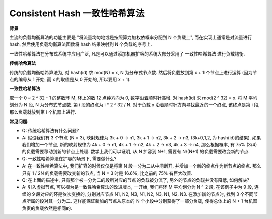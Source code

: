 Consistent Hash 一致性哈希算法
==============================================================================

**背景**

主流的负载均衡算法的功能主要是 "将流量均匀地或是按照算力加权依概率分配到 N 个负载上", 而在实现上通常是对流量进行 hash, 然后使用负载均衡算法函数将 hash 结果映射到 N 个负载的序号上.

一致性哈希算法在分布式系统中应用广泛, 凡是可以通过添加机器扩容的系统大部分采用了 ``一致性哈希算法`` 进行负载均衡.

**传统哈希算法**

传统的负载均衡哈希算法为, 对 hash(id) 求 mod(N) = x, N 为分布式节点数. 然后将负载放到第 x + 1 个节点上进行运算 (因为节点的编号从 1 开始, 而 x 的取值是从 0 开始的, 所以要用 x + 1).

**一致性哈希算法**

取一个 0 ~ 2 ^ 32 - 1 的整数环 M, 环上的数 12 点钟方向为 0, 数字沿着顺时针递增. 对 hash(id) 求 mod(2 ^ 32) = x. 将 M 平均划分为 N 段, N 为分布式节点数. 第 i 段的终点为 i * 2 ^ 32 / N. 对于负载 x 沿着顺时针方向寻找最近的一个终点, 该终点是第 i 段, 那么负载就放到第 i 个机器上进行.

**常见问题**:

- Q: 传统哈希算法有什么问题?
- A: 假设我们有 3 个节点 (N = 3), 映射规律为 3k + 0 -> n1, 3k + 1 -> n2, 3k + 2 -> n3, (3k+0,1,2, 为 hash(id)的结果). 如果我们增加一个节点, 新的映射规律为 4k + 0 -> n1, 4k + 1 -> n2, 4k + 2 -> n3, 4k + 3 -> n4, 那么根据概率, 有 75% (3/4) 的负载需要移动到新的节点上处理. 数学上我们可以证明, 从 N 扩容到 N+1, 需要有 N/(N+1) 的负载需要改变新的节点.

- Q: 一致性哈希算法在扩容的场景下, 需要做什么?
- A: 在一致性哈希算法中, 我们扩容的时候仅仅是将第 N 段一分为二从中间断开, 并增加一个新的终点作为新节点的终点. 那么只有 1 / 2N 的负载需要改变新的节点, 当 N = 3 时是 16.6%, 比之前的 75% 有巨大改善.

- Q: 在上面的描述中, 只有那个被一分为二的段所对应的节点的负载被分流了, 另外的节点的负载并没有降低, 如何解决?
- A: 引入虚拟节点, 可以视为是一致性哈希算法的改进版本, 一开始, 我们将环 M 平均划分为 N ^ 2 段, 在该例子中为 9 段, 连续的 9 段对应的环是依次变换的, 分别对应节点 N1, N2, N3, N1, N2, N3, N1, N2, N3. 在添加新的节点时, 找到 3 个不同节点所属的段对其一分为二. 这样能保证新加的节点从原本的 N 个小段中分别获得了一部分负载, 使得总体上的 N + 1 台机器负责的负载依然是相同的.
